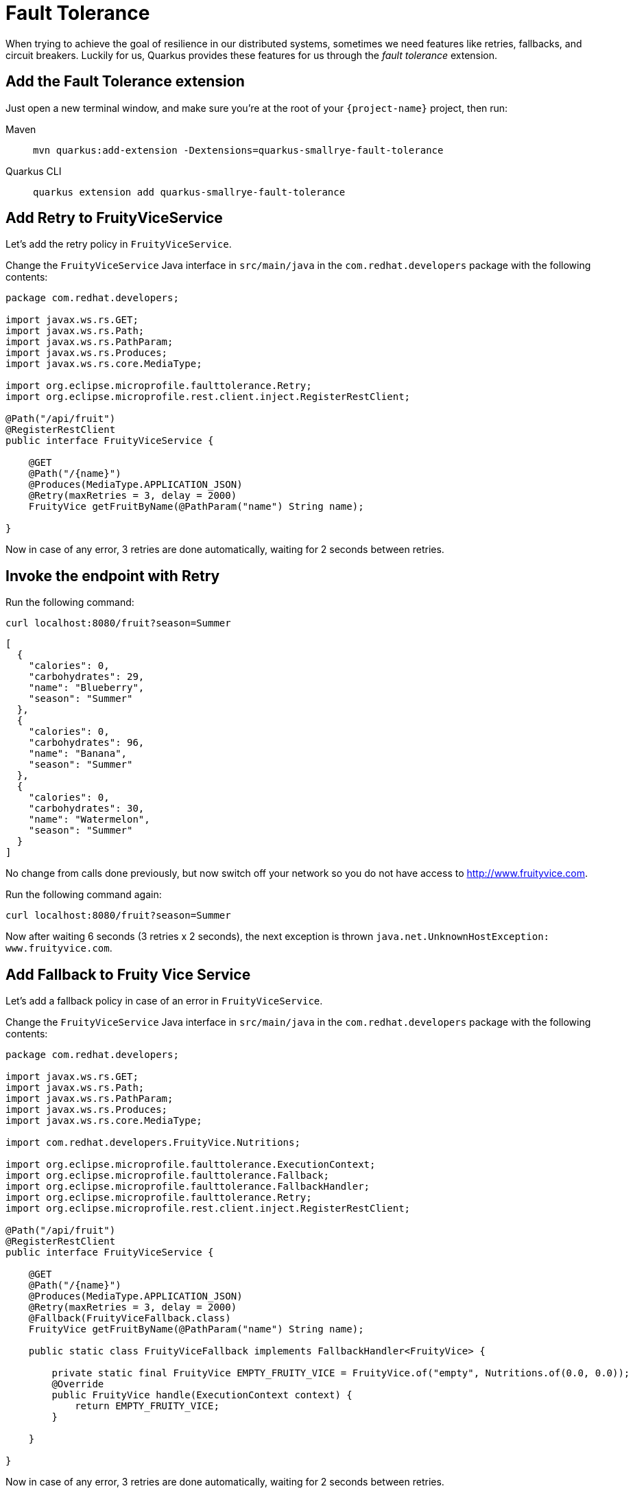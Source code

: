 = Fault Tolerance

When trying to achieve the goal of resilience in our distributed systems, sometimes we need features like retries, fallbacks, and circuit breakers. Luckily for us, Quarkus provides these features for us through the _fault tolerance_ extension.

== Add the Fault Tolerance extension

Just open a new terminal window, and make sure you’re at the root of your `{project-name}` project, then run:

[tabs]
====
Maven::
+ 
--
[.console-input]
[source,bash,subs="+macros,+attributes"]
----
mvn quarkus:add-extension -Dextensions=quarkus-smallrye-fault-tolerance
----

--
Quarkus CLI::
+
--
[.console-input]
[source,bash,subs="+macros,+attributes"]
----
quarkus extension add quarkus-smallrye-fault-tolerance
----
--
====


== Add Retry to FruityViceService

Let's add the retry policy in `FruityViceService`.

Change the `FruityViceService` Java interface in `src/main/java` in the `com.redhat.developers` package with the following contents:

[.console-input]
[source,java]
----
package com.redhat.developers;

import javax.ws.rs.GET;
import javax.ws.rs.Path;
import javax.ws.rs.PathParam;
import javax.ws.rs.Produces;
import javax.ws.rs.core.MediaType;

import org.eclipse.microprofile.faulttolerance.Retry;
import org.eclipse.microprofile.rest.client.inject.RegisterRestClient;

@Path("/api/fruit")
@RegisterRestClient
public interface FruityViceService {

    @GET
    @Path("/{name}")
    @Produces(MediaType.APPLICATION_JSON)
    @Retry(maxRetries = 3, delay = 2000)
    FruityVice getFruitByName(@PathParam("name") String name);
    
}
----

Now in case of any error, 3 retries are done automatically, waiting for 2 seconds between retries.

== Invoke the endpoint with Retry

Run the following command:

[.console-input]
[source,bash]
----
curl localhost:8080/fruit?season=Summer
----

[.console-output]
[source,json]
----
[
  {
    "calories": 0,
    "carbohydrates": 29,
    "name": "Blueberry",
    "season": "Summer"
  },
  {
    "calories": 0,
    "carbohydrates": 96,
    "name": "Banana",
    "season": "Summer"
  },
  {
    "calories": 0,
    "carbohydrates": 30,
    "name": "Watermelon",
    "season": "Summer"
  }
]
----

No change from calls done previously, but now switch off your network so you do not have access to http://www.fruityvice.com.

Run the following command again:

[.console-input]
[source,bash]
----
curl localhost:8080/fruit?season=Summer
----

Now after waiting 6 seconds (3 retries x 2 seconds), the next exception is thrown `java.net.UnknownHostException: www.fruityvice.com`.

== Add Fallback to Fruity Vice Service

Let's add a fallback policy in case of an error in `FruityViceService`.

Change the `FruityViceService` Java interface in `src/main/java` in the `com.redhat.developers` package with the following contents:

[.console-input]
[source,java]
----
package com.redhat.developers;

import javax.ws.rs.GET;
import javax.ws.rs.Path;
import javax.ws.rs.PathParam;
import javax.ws.rs.Produces;
import javax.ws.rs.core.MediaType;

import com.redhat.developers.FruityVice.Nutritions;

import org.eclipse.microprofile.faulttolerance.ExecutionContext;
import org.eclipse.microprofile.faulttolerance.Fallback;
import org.eclipse.microprofile.faulttolerance.FallbackHandler;
import org.eclipse.microprofile.faulttolerance.Retry;
import org.eclipse.microprofile.rest.client.inject.RegisterRestClient;

@Path("/api/fruit")
@RegisterRestClient
public interface FruityViceService {

    @GET
    @Path("/{name}")
    @Produces(MediaType.APPLICATION_JSON)
    @Retry(maxRetries = 3, delay = 2000)
    @Fallback(FruityViceFallback.class)
    FruityVice getFruitByName(@PathParam("name") String name);
    
    public static class FruityViceFallback implements FallbackHandler<FruityVice> {

        private static final FruityVice EMPTY_FRUITY_VICE = FruityVice.of("empty", Nutritions.of(0.0, 0.0));
        @Override
        public FruityVice handle(ExecutionContext context) {
            return EMPTY_FRUITY_VICE;
        }
 
    }

}
----

Now in case of any error, 3 retries are done automatically, waiting for 2 seconds between retries. 

If the error persists, then the fallback method is executed.

Now after waiting for 6 seconds (3 retries x 2 seconds), an empty object is sent instead of an exception.

== Invoke the endpoint with Retry and Fallback

Run the following command:

[.console-input]
[source,bash]
----
curl localhost:8080/fruit?season=Summer
----

[.console-output]
[source,json]
----
[
  {
    "calories": 0,
    "carbohydrates": 0,
    "name": "Blueberry",
    "season": "Summer"
  },
  {
    "calories": 0,
    "carbohydrates": 0,
    "name": "Banana",
    "season": "Summer"
  },
  {
    "calories": 0,
    "carbohydrates": 0,
    "name": "Watermelon",
    "season": "Summer"
  }
]
----

== Add Circuit Breaker to Fruity Vice Service

Let's add the circuit breaker policy in `FruityViceService`.

Change the `FruityViceService` Java interface in `src/main/java` in the `com.redhat.developers` package with the following contents:

[.console-input]
[source,java]
----
package com.redhat.developers;

import javax.ws.rs.GET;
import javax.ws.rs.Path;
import javax.ws.rs.PathParam;
import javax.ws.rs.Produces;
import javax.ws.rs.core.MediaType;

import org.eclipse.microprofile.faulttolerance.CircuitBreaker;
import org.eclipse.microprofile.faulttolerance.Retry;
import org.eclipse.microprofile.rest.client.inject.RegisterRestClient;

@Path("/api/fruit")
@RegisterRestClient
public interface FruityViceService {

    @GET
    @Path("/{name}")
    @Produces(MediaType.APPLICATION_JSON)
    @Retry(maxRetries = 3, delay = 2000)
    @CircuitBreaker(requestVolumeThreshold = 4, failureRatio = 0.75, delay = 5000)
    FruityVice getFruitByName(@PathParam("name") String name);
    
}
----

Now, if 3 (4 x 0.75) failures occur among the rolling window of 4 consecutive invocations, then the circuit is opened for 5000 ms and then will be back to half open. 
If the invocation succeeds, then the circuit is back to closed again.

Run the following command at least 5 times:

[.console-input]
[source,bash]
----
curl localhost:8080/fruit?season=Summer
----

The output changes from `java.net.UnknownHostException: www.fruityvice.com` (or any other network exception) in the first calls to `org.eclipse.microprofile.faulttolerance.exceptions.CircuitBreakerOpenException: getFruitByName` when the circuit is opened.

The big difference between the first exception and the second one is that the first one occurs because the circuit is closed while the system is trying to reach the host, while in the second one, the circuit is closed and the exception is thrown automatically without trying to reach the host.

TIP: You can use `@Retry` and `@Fallback` annotations together with `@CircuitBreaker` annotation.

IMPORTANT: If you turned your network off for this chapter, remember to turn it back on again after you finished the exercises for this chapter.
